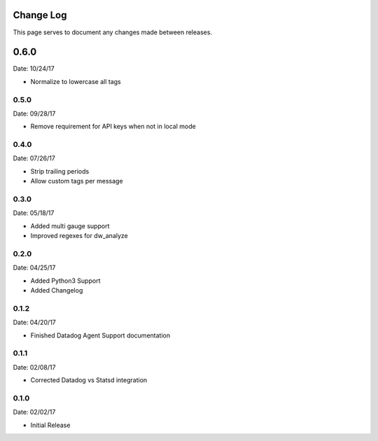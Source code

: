 .. _changelog:

Change Log
==========

This page serves to document any changes made between releases.

0.6.0
=====

Date: 10/24/17

- Normalize to lowercase all tags

0.5.0
-----

Date: 09/28/17

- Remove requirement for API keys when not in local mode

0.4.0
-----

Date: 07/26/17

- Strip trailing periods

- Allow custom tags per message

0.3.0
-----

Date: 05/18/17

- Added multi gauge support

- Improved regexes for dw_analyze


0.2.0
-----

Date: 04/25/17

- Added Python3 Support

- Added Changelog

0.1.2
-----

Date: 04/20/17

- Finished Datadog Agent Support documentation

0.1.1
-----

Date: 02/08/17

- Corrected Datadog vs Statsd integration

0.1.0
-----

Date: 02/02/17

- Initial Release
